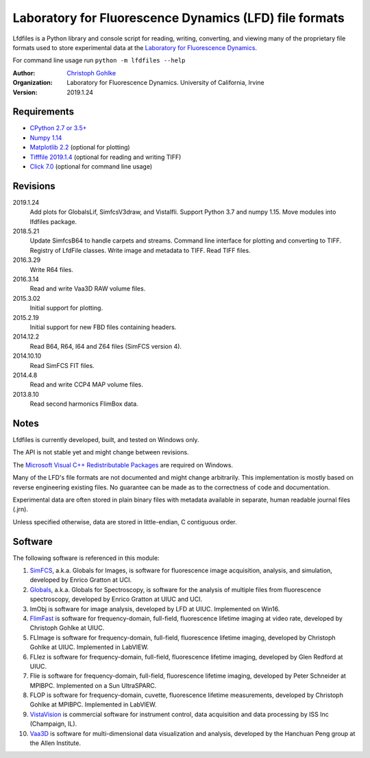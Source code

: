 Laboratory for Fluorescence Dynamics (LFD) file formats
=======================================================

Lfdfiles is a Python library and console script for reading, writing,
converting, and viewing many of the proprietary file formats used to store
experimental data at the `Laboratory for Fluorescence Dynamics
<https://www.lfd.uci.edu/>`_.

For command line usage run ``python -m lfdfiles --help``

:Author:
  `Christoph Gohlke <https://www.lfd.uci.edu/~gohlke/>`_

:Organization:
  Laboratory for Fluorescence Dynamics. University of California, Irvine

:Version: 2019.1.24

Requirements
------------
* `CPython 2.7 or 3.5+ <https://www.python.org>`_
* `Numpy 1.14 <https://www.numpy.org>`_
* `Matplotlib 2.2 <https://pypi.org/project/matplotlib/>`_
  (optional for plotting)
* `Tifffile 2019.1.4 <https://pypi.org/project/tifffile/>`_
  (optional for reading and writing TIFF)
* `Click 7.0 <https://pypi.python.org/pypi/click>`_
  (optional for command line usage)

Revisions
---------
2019.1.24
    Add plots for GlobalsLif, SimfcsV3draw, and VistaIfli.
    Support Python 3.7 and numpy 1.15.
    Move modules into lfdfiles package.
2018.5.21
    Update SimfcsB64 to handle carpets and streams.
    Command line interface for plotting and converting to TIFF.
    Registry of LfdFile classes.
    Write image and metadata to TIFF.
    Read TIFF files.
2016.3.29
    Write R64 files.
2016.3.14
    Read and write Vaa3D RAW volume files.
2015.3.02
    Initial support for plotting.
2015.2.19
    Initial support for new FBD files containing headers.
2014.12.2
    Read B64, R64, I64 and Z64 files (SimFCS version 4).
2014.10.10
    Read SimFCS FIT files.
2014.4.8
    Read and write CCP4 MAP volume files.
2013.8.10
    Read second harmonics FlimBox data.

Notes
-----
Lfdfiles is currently developed, built, and tested on Windows only.

The API is not stable yet and might change between revisions.

The `Microsoft Visual C++ Redistributable Packages
<https://support.microsoft.com/en-us/help/2977003/
the-latest-supported-visual-c-downloads>`_ are required on Windows.

Many of the LFD's file formats are not documented and might change arbitrarily.
This implementation is mostly based on reverse engineering existing files.
No guarantee can be made as to the correctness of code and documentation.

Experimental data are often stored in plain binary files with metadata
available in separate, human readable journal files (.jrn).

Unless specified otherwise, data are stored in little-endian, C contiguous
order.

Software
--------
The following software is referenced in this module:

(1)  `SimFCS <https://www.lfd.uci.edu/globals/>`_, a.k.a. Globals for
     Images, is software for fluorescence image acquisition, analysis, and
     simulation, developed by Enrico Gratton at UCI.
(2)  `Globals <https://www.lfd.uci.edu/globals/>`_, a.k.a. Globals for
     Spectroscopy, is software for the analysis of multiple files from
     fluorescence spectroscopy, developed by Enrico Gratton at UIUC and UCI.
(3)  ImObj is software for image analysis, developed by LFD at UIUC.
     Implemented on Win16.
(4)  `FlimFast <https://www.lfd.uci.edu/~gohlke/flimfast/>`_ is software for
     frequency-domain, full-field, fluorescence lifetime imaging at video
     rate, developed by Christoph Gohlke at UIUC.
(5)  FLImage is software for frequency-domain, full-field, fluorescence
     lifetime imaging, developed by Christoph Gohlke at UIUC.
     Implemented in LabVIEW.
(6)  FLIez is software for frequency-domain, full-field, fluorescence
     lifetime imaging, developed by Glen Redford at UIUC.
(7)  Flie is software for frequency-domain, full-field, fluorescence
     lifetime imaging, developed by Peter Schneider at MPIBPC.
     Implemented on a Sun UltraSPARC.
(8)  FLOP is software for frequency-domain, cuvette, fluorescence lifetime
     measurements, developed by Christoph Gohlke at MPIBPC.
     Implemented in LabVIEW.
(9)  `VistaVision <http://www.iss.com/microscopy/software/vistavision.html>`_
     is commercial software for instrument control, data acquisition and data
     processing by ISS Inc (Champaign, IL).
(10) `Vaa3D <https://github.com/Vaa3D>`_ is software for multi-dimensional
     data visualization and analysis, developed by the Hanchuan Peng group at
     the Allen Institute.